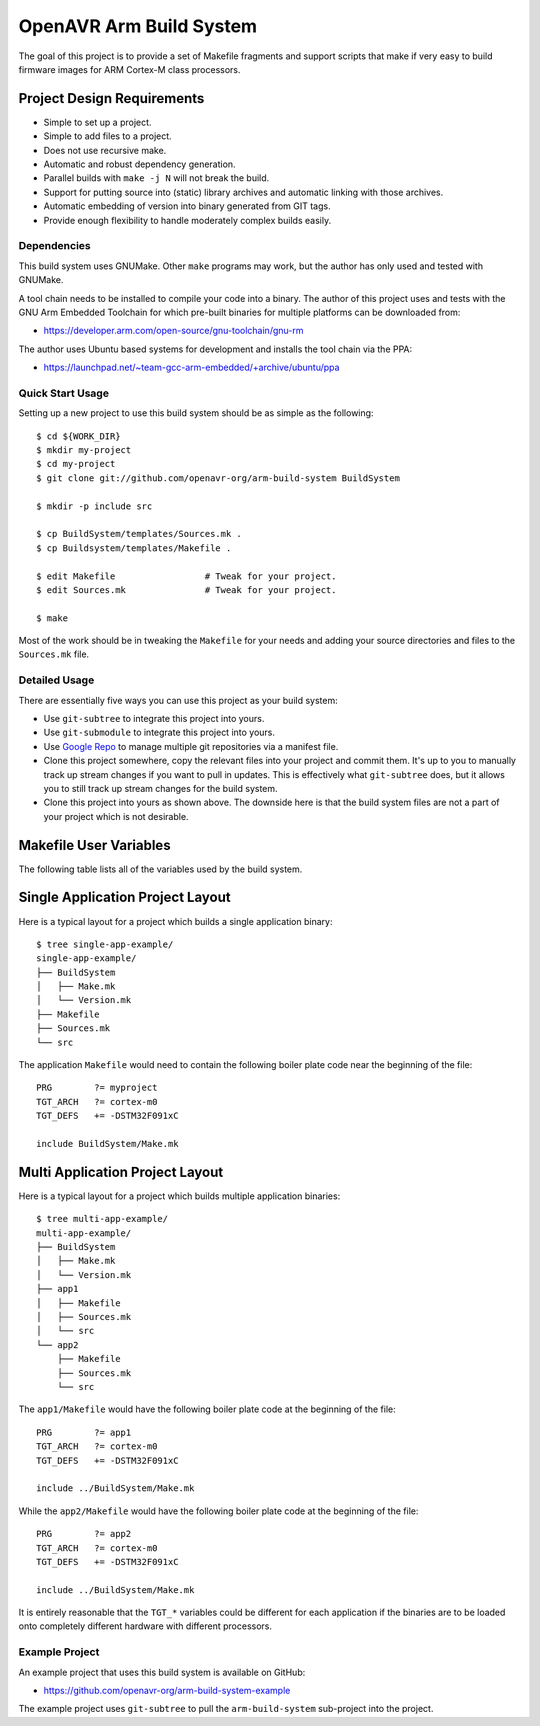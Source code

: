 ==========================
 OpenAVR Arm Build System
==========================

The goal of this project is to provide a set of Makefile fragments and support
scripts that make if very easy to build firmware images for ARM Cortex-M class
processors.

Project Design Requirements
---------------------------

* Simple to set up a project.
* Simple to add files to a project.
* Does not use recursive make.
* Automatic and robust dependency generation.
* Parallel builds with ``make -j N`` will not break the build.
* Support for putting source into (static) library archives and automatic
  linking with those archives.
* Automatic embedding of version into binary generated from GIT tags.
* Provide enough flexibility to handle moderately complex builds easily.

Dependencies
============

This build system uses GNUMake. Other ``make`` programs may work, but the
author has only used and tested with GNUMake.

A tool chain needs to be installed to compile your code into a binary. The
author of this project uses and tests with the GNU Arm Embedded Toolchain for
which pre-built binaries for multiple platforms can be downloaded from:

* https://developer.arm.com/open-source/gnu-toolchain/gnu-rm

The author uses Ubuntu based systems for development and installs the tool
chain via the PPA:

* https://launchpad.net/~team-gcc-arm-embedded/+archive/ubuntu/ppa

Quick Start Usage
=================

Setting up a new project to use this build system should be as simple as the
following::

    $ cd ${WORK_DIR}
    $ mkdir my-project
    $ cd my-project
    $ git clone git://github.com/openavr-org/arm-build-system BuildSystem

    $ mkdir -p include src

    $ cp BuildSystem/templates/Sources.mk .
    $ cp Buildsystem/templates/Makefile .

    $ edit Makefile                 # Tweak for your project.
    $ edit Sources.mk               # Tweak for your project.

    $ make

Most of the work should be in tweaking the ``Makefile`` for your needs and
adding your source directories and files to the ``Sources.mk`` file.

Detailed Usage
==============

There are essentially five ways you can use this project as your build system:

* Use ``git-subtree`` to integrate this project into yours.
* Use ``git-submodule`` to integrate this project into yours.
* Use `Google Repo <https://code.google.com/archive/p/git-repo/>`_ to manage
  multiple git repositories via a manifest file.
* Clone this project somewhere, copy the relevant files into your project
  and commit them. It's up to you to manually track up stream changes if
  you want to pull in updates. This is effectively what ``git-subtree`` does,
  but it allows you to still track up stream changes for the build system.
* Clone this project into yours as shown above. The downside here is that the
  build system files are not a part of your project which is not desirable.

Makefile User Variables
-----------------------

The following table lists all of the variables used by the build system.

+-------------------+-------+------------+-----------+----------------------------------------------------+
| Variable          | Req'd | Set It In  | Set With  | Description                                        |
+===================+=======+============+===========+====================================================+
| ``ARCH_WARNINGS`` | No    | Makefile   | ``+=``    | Flags to enable compiler warnings for ARCH         |
+-------------------+-------+------------+-----------+----------------------------------------------------+
| ``ARCH_DEFS``     | No    | Makefile   | ``+=``    | ARCH specific ``-D`` settings                      |
+-------------------+-------+------------+-----------+----------------------------------------------------+
| ``ARCH_AS_DEFS``  | No    | Makefile   | ``+=``    | ARCH asm specific ``-D`` settings                  |
+-------------------+-------+------------+-----------+----------------------------------------------------+
| ``ARCH_INC_DIRS`` | No    | Makefile   | ``+=``    | ARCH specific include dirs                         |
+-------------------+-------+------------+-----------+----------------------------------------------------+
| ``ARCH_SRC_DIRS`` | No    | Makefile   | ``+=``    | ARCH specific source dirs                          |
+-------------------+-------+------------+-----------+----------------------------------------------------+
| ``MCPU``          | No    | Makefile   | ``+=``    | CPU specific compiler flags                        |
+-------------------+-------+------------+-----------+----------------------------------------------------+
| ``MARCH``         | No    | Makefile   | ``+=``    | ARM arch compiler flags (see ``-march=`` option at    |
|                   |       |            |           | https://gcc.gnu.org/onlinedocs/gcc/ARM-Options.html). |
|                   |       |            |           | Left empty by default.                                |
+-------------------+-------+------------+-----------+----------------------------------------------------+
| ``TOOLCHAIN``     | No    | Makefile   | ``:=``    | Defaults to ``arm-none-eabi-``                     |
+-------------------+-------+------------+-----------+----------------------------------------------------+
| ``TGT_ARCH``      | Yes   | Makefile   | ``+=``    | Causes inclusion of ``arches/$(TGT_ARCH).mk``      |
+-------------------+-------+------------+-----------+----------------------------------------------------+
| ``TGT_DEFS``      | No    | Makefile   | ``+=``    | Sets ``-D`` values for target                      |
+-------------------+-------+------------+-----------+----------------------------------------------------+
| ``OBJ_SECTIONS``  | No    | Makefile   | ``+=``    | Sections to extract from .elf into .bin file       |
+-------------------+-------+------------+-----------+----------------------------------------------------+
| ``INC_DIRS``      | Yes   | Sources.mk | ``+=``    | List of include dirs, each with ``-I`` prefix      |
+-------------------+-------+------------+-----------+----------------------------------------------------+
| ``SRC_DIRS``      | Yes   | Sources.mk | ``+=``    | List of dirs to search for source files            |
+-------------------+-------+------------+-----------+----------------------------------------------------+
| ``SRC``           | Yes   | Sources.mk | ``+=``    | List of source files (excluding library files)     |
+-------------------+-------+------------+-----------+----------------------------------------------------+
| ``LIB_DIRS``      | No    | Sources.mk | ``+=``    | List of dirs to search for libs, each with ``-L``  |
|                   |       |            |           | prefix                                             |
+-------------------+-------+------------+-----------+----------------------------------------------------+
| ``ARCHIVES``      | No    | Sources.mk | ``+=``    | List of names of libraries to build                |
+-------------------+-------+------------+-----------+----------------------------------------------------+
| ``LIB_SRC_<lib>`` | No    | Sources.mk | ``+=``    | Source files for lib<name>.a                       |
+-------------------+-------+------------+-----------+----------------------------------------------------+
| ``ASFLAGS``       | No    | Makefile   | ``+=``    | Assembler flags                                    |
+-------------------+-------+------------+-----------+----------------------------------------------------+
| ``CFLAGS``        | No    | Makefile   | ``+=``    | C compiler flags                                   |
+-------------------+-------+------------+-----------+----------------------------------------------------+
| ``CXXFLAGS``      | No    | Makefile   | ``+=``    | C++ compiler flags                                 |
+-------------------+-------+------------+-----------+----------------------------------------------------+
| ``LDFLAGS``       | No    | Makefile   | ``+=``    | Linker flags                                       |
+-------------------+-------+------------+-----------+----------------------------------------------------+
| ``PRG``           | Yes   | Makefile   | ``?=/:=`` | Provides the base name of the program file         |
+-------------------+-------+------------+-----------+----------------------------------------------------+

Single Application Project Layout
---------------------------------

Here is a typical layout for a project which builds a single application
binary::

    $ tree single-app-example/
    single-app-example/
    ├── BuildSystem
    │   ├── Make.mk
    │   └── Version.mk
    ├── Makefile
    ├── Sources.mk
    └── src

The application ``Makefile`` would need to contain the following
boiler plate code near the beginning of the file::

    PRG        ?= myproject
    TGT_ARCH   ?= cortex-m0
    TGT_DEFS   += -DSTM32F091xC

    include BuildSystem/Make.mk

Multi Application Project Layout
--------------------------------

Here is a typical layout for a project which builds multiple application
binaries::

    $ tree multi-app-example/
    multi-app-example/
    ├── BuildSystem
    │   ├── Make.mk
    │   └── Version.mk
    ├── app1
    │   ├── Makefile
    │   ├── Sources.mk
    │   └── src
    └── app2
        ├── Makefile
        ├── Sources.mk
        └── src

The ``app1/Makefile`` would have the following boiler plate code at the
beginning of the file::

    PRG        ?= app1
    TGT_ARCH   ?= cortex-m0
    TGT_DEFS   += -DSTM32F091xC

    include ../BuildSystem/Make.mk

While the ``app2/Makefile`` would have the following boiler plate code at the
beginning of the file::

    PRG        ?= app2
    TGT_ARCH   ?= cortex-m0
    TGT_DEFS   += -DSTM32F091xC

    include ../BuildSystem/Make.mk

It is entirely reasonable that the ``TGT_*`` variables could be different for
each application if the binaries are to be loaded onto completely different
hardware with different processors.

Example Project
===============

An example project that uses this build system is available on GitHub:

* https://github.com/openavr-org/arm-build-system-example

The example project uses ``git-subtree`` to pull the ``arm-build-system``
sub-project into the project.
